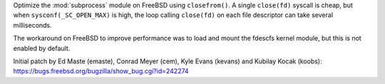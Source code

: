 Optimize the :mod:`subprocess` module on FreeBSD using ``closefrom()``.
A single ``close(fd)`` syscall is cheap, but when ``sysconf(_SC_OPEN_MAX)`` is
high, the loop calling ``close(fd)`` on each file descriptor can take several
milliseconds.

The workaround on FreeBSD to improve performance was to load and mount the
fdescfs kernel module, but this is not enabled by default.

Initial patch by Ed Maste (emaste), Conrad Meyer (cem), Kyle Evans (kevans) and
Kubilay Kocak (koobs):
https://bugs.freebsd.org/bugzilla/show_bug.cgi?id=242274
